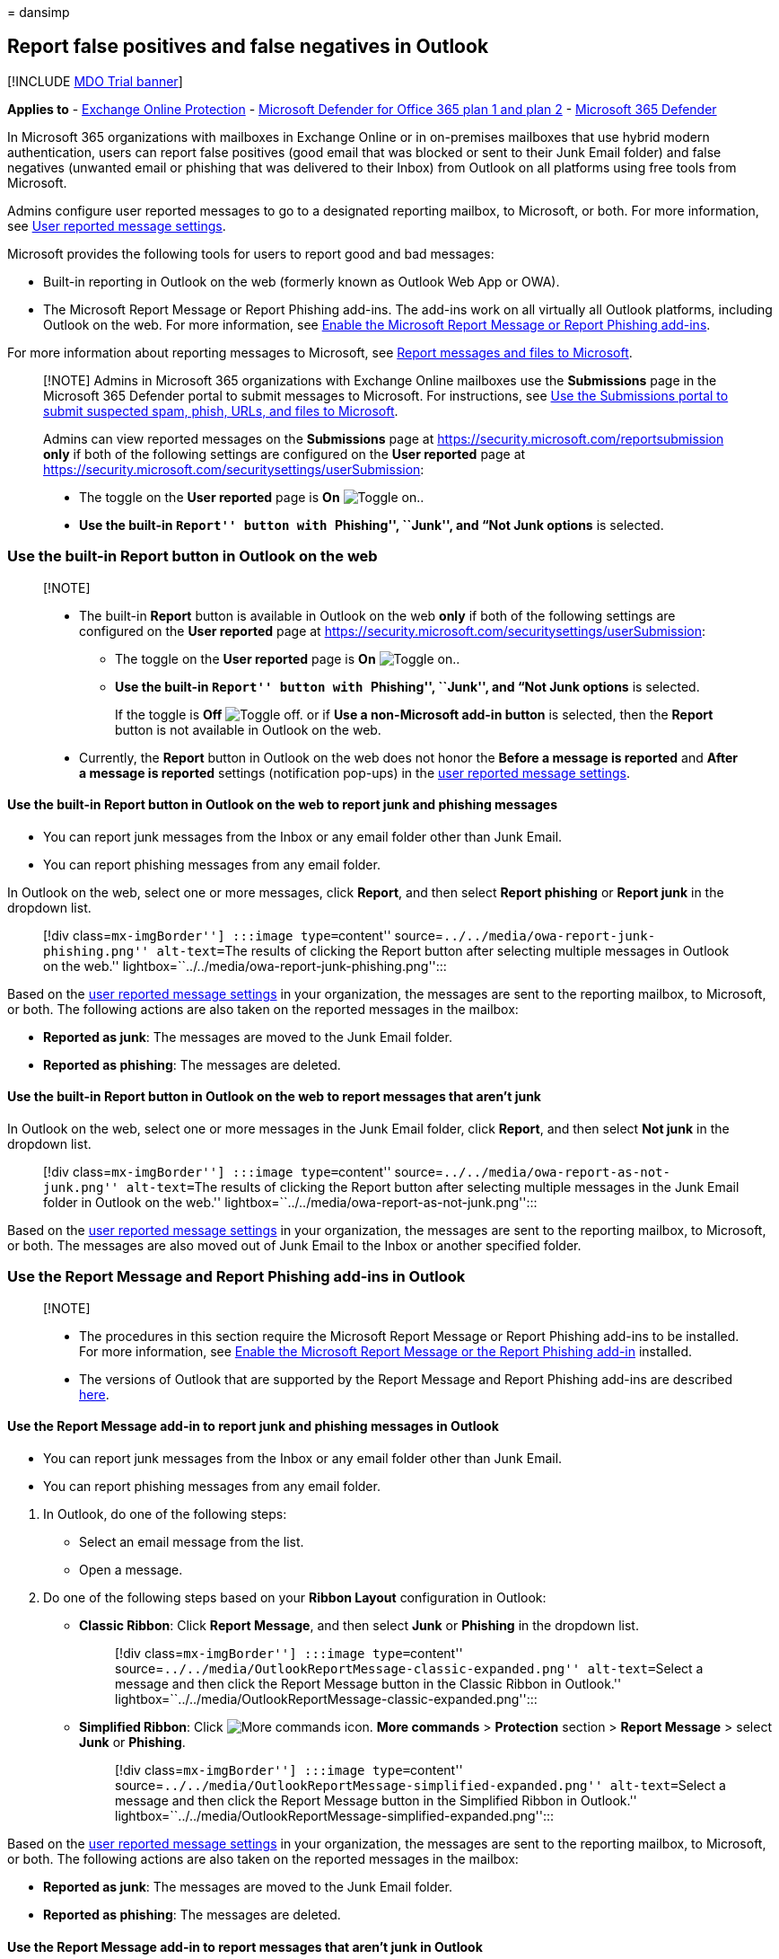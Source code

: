 = 
dansimp

== Report false positives and false negatives in Outlook

{empty}[!INCLUDE link:../includes/mdo-trial-banner.md[MDO Trial banner]]

*Applies to* - link:eop-about.md[Exchange Online Protection] -
link:defender-for-office-365.md[Microsoft Defender for Office 365 plan 1
and plan 2] - link:../defender/microsoft-365-defender.md[Microsoft 365
Defender]

In Microsoft 365 organizations with mailboxes in Exchange Online or in
on-premises mailboxes that use hybrid modern authentication, users can
report false positives (good email that was blocked or sent to their
Junk Email folder) and false negatives (unwanted email or phishing that
was delivered to their Inbox) from Outlook on all platforms using free
tools from Microsoft.

Admins configure user reported messages to go to a designated reporting
mailbox, to Microsoft, or both. For more information, see
link:submissions-user-reported-messages-files-custom-mailbox.md[User
reported message settings].

Microsoft provides the following tools for users to report good and bad
messages:

* Built-in reporting in Outlook on the web (formerly known as Outlook
Web App or OWA).
* The Microsoft Report Message or Report Phishing add-ins. The add-ins
work on all virtually all Outlook platforms, including Outlook on the
web. For more information, see
link:submissions-users-report-message-add-in-configure.md[Enable the
Microsoft Report Message or Report Phishing add-ins].

For more information about reporting messages to Microsoft, see
link:submissions-report-messages-files-to-microsoft.md[Report messages
and files to Microsoft].

____
[!NOTE] Admins in Microsoft 365 organizations with Exchange Online
mailboxes use the *Submissions* page in the Microsoft 365 Defender
portal to submit messages to Microsoft. For instructions, see
link:submissions-admin.md[Use the Submissions portal to submit suspected
spam&#44; phish&#44; URLs&#44; and files to Microsoft].

Admins can view reported messages on the *Submissions* page at
https://security.microsoft.com/reportsubmission *only* if both of the
following settings are configured on the *User reported* page at
https://security.microsoft.com/securitysettings/userSubmission:

* The toggle on the *User reported* page is *On*
image:../../media/scc-toggle-on.png[Toggle on.].
* *Use the built-in ``Report'' button with ``Phishing'', ``Junk'', and
“Not Junk options* is selected.
____

=== Use the built-in Report button in Outlook on the web

____
{empty}[!NOTE]

* The built-in *Report* button is available in Outlook on the web *only*
if both of the following settings are configured on the *User reported*
page at https://security.microsoft.com/securitysettings/userSubmission:
** The toggle on the *User reported* page is *On*
image:../../media/scc-toggle-on.png[Toggle on.].
** *Use the built-in ``Report'' button with ``Phishing'', ``Junk'', and
“Not Junk options* is selected.
+
If the toggle is *Off* image:../../media/scc-toggle-off.png[Toggle off.]
or if *Use a non-Microsoft add-in button* is selected, then the *Report*
button is not available in Outlook on the web.
* Currently, the *Report* button in Outlook on the web does not honor
the *Before a message is reported* and *After a message is reported*
settings (notification pop-ups) in the
link:submissions-user-reported-messages-files-custom-mailbox.md[user
reported message settings].
____

==== Use the built-in Report button in Outlook on the web to report junk and phishing messages

* You can report junk messages from the Inbox or any email folder other
than Junk Email.
* You can report phishing messages from any email folder.

In Outlook on the web, select one or more messages, click *Report*, and
then select *Report phishing* or *Report junk* in the dropdown list.

____
[!div class=``mx-imgBorder''] :::image type=``content''
source=``../../media/owa-report-junk-phishing.png'' alt-text=``The
results of clicking the Report button after selecting multiple messages
in Outlook on the web.''
lightbox=``../../media/owa-report-junk-phishing.png'':::
____

Based on the
link:submissions-user-reported-messages-files-custom-mailbox.md[user
reported message settings] in your organization, the messages are sent
to the reporting mailbox, to Microsoft, or both. The following actions
are also taken on the reported messages in the mailbox:

* *Reported as junk*: The messages are moved to the Junk Email folder.
* *Reported as phishing*: The messages are deleted.

==== Use the built-in Report button in Outlook on the web to report messages that aren’t junk

In Outlook on the web, select one or more messages in the Junk Email
folder, click *Report*, and then select *Not junk* in the dropdown list.

____
[!div class=``mx-imgBorder''] :::image type=``content''
source=``../../media/owa-report-as-not-junk.png'' alt-text=``The results
of clicking the Report button after selecting multiple messages in the
Junk Email folder in Outlook on the web.''
lightbox=``../../media/owa-report-as-not-junk.png'':::
____

Based on the
link:submissions-user-reported-messages-files-custom-mailbox.md[user
reported message settings] in your organization, the messages are sent
to the reporting mailbox, to Microsoft, or both. The messages are also
moved out of Junk Email to the Inbox or another specified folder.

=== Use the Report Message and Report Phishing add-ins in Outlook

____
{empty}[!NOTE]

* The procedures in this section require the Microsoft Report Message or
Report Phishing add-ins to be installed. For more information, see
link:submissions-users-report-message-add-in-configure.md[Enable the
Microsoft Report Message or the Report Phishing add-in] installed.
* The versions of Outlook that are supported by the Report Message and
Report Phishing add-ins are described
link:submissions-users-report-message-add-in-configure.md#what-do-you-need-to-know-before-you-begin[here].
____

==== Use the Report Message add-in to report junk and phishing messages in Outlook

* You can report junk messages from the Inbox or any email folder other
than Junk Email.
* You can report phishing messages from any email folder.

[arabic]
. In Outlook, do one of the following steps:
* Select an email message from the list.
* Open a message.
. Do one of the following steps based on your *Ribbon Layout*
configuration in Outlook:
* *Classic Ribbon*: Click *Report Message*, and then select *Junk* or
*Phishing* in the dropdown list.
+
____
[!div class=``mx-imgBorder''] :::image type=``content''
source=``../../media/OutlookReportMessage-classic-expanded.png''
alt-text=``Select a message and then click the Report Message button in
the Classic Ribbon in Outlook.''
lightbox=``../../media/OutlookReportMessage-classic-expanded.png'':::
____
* *Simplified Ribbon*: Click
image:../../media/m365-cc-sc-more-actions-icon.png[More commands icon.]
*More commands* > *Protection* section > *Report Message* > select
*Junk* or *Phishing*.
+
____
[!div class=``mx-imgBorder''] :::image type=``content''
source=``../../media/OutlookReportMessage-simplified-expanded.png''
alt-text=``Select a message and then click the Report Message button in
the Simplified Ribbon in Outlook.''
lightbox=``../../media/OutlookReportMessage-simplified-expanded.png'':::
____

Based on the
link:submissions-user-reported-messages-files-custom-mailbox.md[user
reported message settings] in your organization, the messages are sent
to the reporting mailbox, to Microsoft, or both. The following actions
are also taken on the reported messages in the mailbox:

* *Reported as junk*: The messages are moved to the Junk Email folder.
* *Reported as phishing*: The messages are deleted.

==== Use the Report Message add-in to report messages that aren’t junk in Outlook

[arabic]
. In Outlook, open a message in the Junk Email folder.
. Do one of the following steps based on your *Ribbon Layout*
configuration in Outlook:
* *Classic Ribbon*: Click *Report Message*, and then select *Not Junk*
in the dropdown list.
+
____
[!div class=``mx-imgBorder''] :::image type=``content''
source=``../../media/OutlookReportMessage-classic-expanded.png''
alt-text=``Select a message in the Junk Email folder, and then click the
Report Message button in the Classic Ribbon in Outlook.''
lightbox=``../../media/OutlookReportMessage-classic-expanded.png'':::
____
* *Simplified Ribbon*: Click
image:../../media/m365-cc-sc-more-actions-icon.png[More commands icon.]
*More commands* > *Protection* section > *Report Message* > select *Not
Junk*.
+
____
[!div class=``mx-imgBorder''] :::image type=``content''
source=``../../media/OutlookReportMessage-simplified-expanded.png''
alt-text=``Select a message in the Junk Email folder, and then click the
Report Message button in the Simplified Ribbon in Outlook.''
lightbox=``../../media/OutlookReportMessage-simplified-expanded.png'':::
____

Based on the
link:submissions-user-reported-messages-files-custom-mailbox.md[user
reported message settings] in your organization, the messages are sent
to the reporting mailbox, to Microsoft, or both. The messages are also
moved out of Junk Email to the Inbox or another specified folder.

==== Use the Report Phishing add-in to report phishing messages in Outlook

You can report phishing messages from any email folder.

[arabic]
. In Outlook, do one of the following steps:
* Select an email message from the list.
* Open a message.
. Do one of the following steps based on your *Ribbon Layout*
configuration in Outlook:
* *Classic Ribbon*: Click *Report Phishing*.
+
____
[!div class=``mx-imgBorder''] :::image type=``content''
source=``../../media/Outlook-ReportPhishing.png'' alt-text=``Select a
message and then click the Report Phishing button in the Classic Ribbon
in Outlook.'' lightbox=``../../media/Outlook-ReportPhishing.png'':::
____
* *Simplified Ribbon*: Click
image:../../media/m365-cc-sc-more-actions-icon.png[More commands icon.]
*More commands* > *Protection* section > *Phishing*
+
____
[!div class=``mx-imgBorder''] :::image type=``content''
source=``../../media/Outlook-ReportPhishing-simplified.png''
alt-text=``Select a message and then click the Report Phishing button in
the Simplified Ribbon in Outlook.''
lightbox=``../../media/Outlook-ReportPhishing-simplified.png'':::
____

=== Review reported messages

To review messages that users have reported to Microsoft, admins have
these options:

* Use the *User reported* tab on the *Submissions* page in the Microsoft
365 Defender portal at https://security.microsoft.com/reportsubmission.
For more information, see
link:submissions-admin.md#view-user-reported-messages-to-microsoft[View
user reported messages to Microsoft].
* Create a mail flow rule (also known as a transport rule) to send
copies of reported messages to a recipient for review. For instructions,
see
link:/exchange/security-and-compliance/mail-flow-rules/use-rules-to-see-what-users-are-reporting-to-microsoft[Use
mail flow rules to see what users are reporting to Microsoft].

=== More information

Admins can watch this short video to learn how to use Microsoft Defender
for Office 365 to easily investigate user reported messages. Admins can
determine the contents of a message and how to respond by applying the
appropriate remediation action.

____
{empty}[!VIDEO https://www.microsoft.com/en-us/videoplayer/embed/RWBHof]
____
